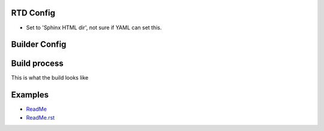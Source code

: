
RTD Config
----------
- Set to 'Sphinx HTML dir', not sure if YAML can set this.

.. .. include:: .readthedocs.yml
..    :code: yaml

.. - `readthedocs <readthedocs.py>`_

Builder Config
--------------
.. .. include:: conf.py
..    :code: python


.. - `conf <conf.py>`_

Build process
-------------
This is what the build looks like

.. .. include:: rtd-build-example.sh
..    :code: sh

Examples
--------
- `ReadMe <./ReadMe>`_
- `ReadMe.rst <./ReadMe.rst>`_
